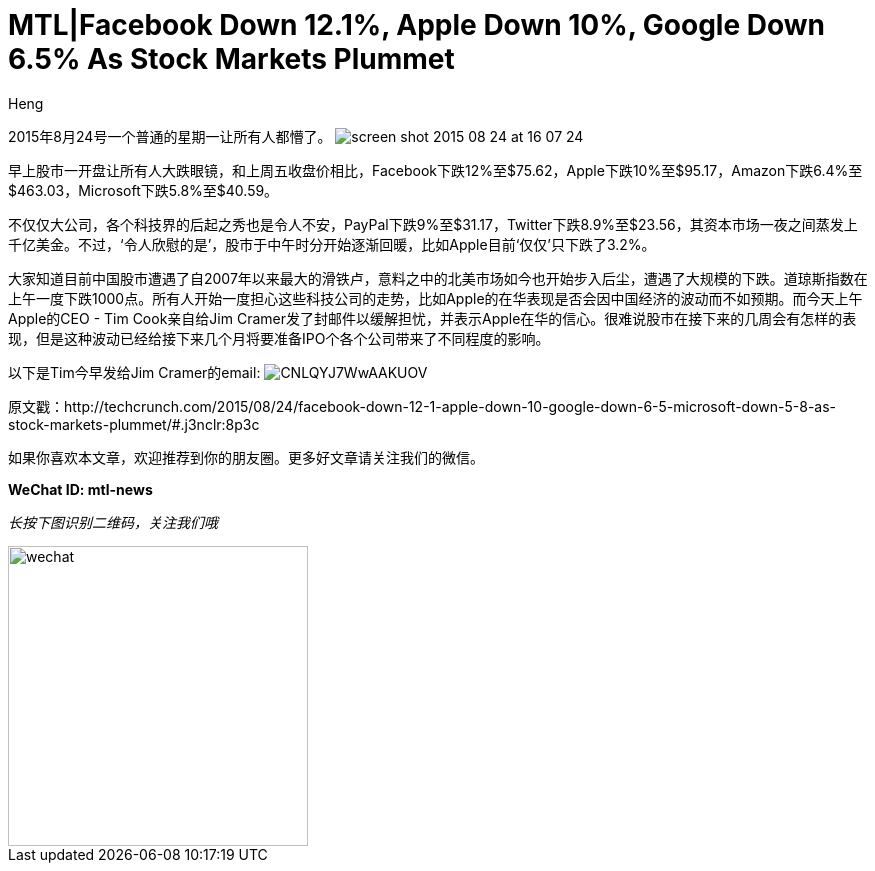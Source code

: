 = MTL|Facebook Down 12.1%, Apple Down 10%, Google Down 6.5% As Stock Markets Plummet
:hp-alt-title: Stock Markets Plummet in North America
:published_at: 2015-08-24
:hp-tags: Tech company, TechCrunch, Facebook, Apple, Stock Market
:author: Heng


2015年8月24号一个普通的星期一让所有人都懵了。
image:https://tctechcrunch2011.files.wordpress.com/2015/08/screen-shot-2015-08-24-at-16-07-24.png?w=804&h=451[]


早上股市一开盘让所有人大跌眼镜，和上周五收盘价相比，Facebook下跌12%至$75.62，Apple下跌10%至$95.17，Amazon下跌6.4%至$463.03，Microsoft下跌5.8%至$40.59。

不仅仅大公司，各个科技界的后起之秀也是令人不安，PayPal下跌9%至$31.17，Twitter下跌8.9%至$23.56，其资本市场一夜之间蒸发上千亿美金。不过，‘令人欣慰的是’，股市于中午时分开始逐渐回暖，比如Apple目前‘仅仅’只下跌了3.2%。

大家知道目前中国股市遭遇了自2007年以来最大的滑铁卢，意料之中的北美市场如今也开始步入后尘，遭遇了大规模的下跌。道琼斯指数在上午一度下跌1000点。所有人开始一度担心这些科技公司的走势，比如Apple的在华表现是否会因中国经济的波动而不如预期。而今天上午Apple的CEO - Tim Cook亲自给Jim Cramer发了封邮件以缓解担忧，并表示Apple在华的信心。很难说股市在接下来的几周会有怎样的表现，但是这种波动已经给接下来几个月将要准备IPO个各个公司带来了不同程度的影响。

以下是Tim今早发给Jim Cramer的email:
image:https://pbs.twimg.com/media/CNLQYJ7WwAAKUOV.jpg[]


原文戳：http://techcrunch.com/2015/08/24/facebook-down-12-1-apple-down-10-google-down-6-5-microsoft-down-5-8-as-stock-markets-plummet/#.j3nclr:8p3c 

如果你喜欢本文章，欢迎推荐到你的朋友圈。更多好文章请关注我们的微信。

*WeChat ID: mtl-news*

_长按下图识别二维码，关注我们哦_

image::wechat.jpg[height="300px" width="300px"]